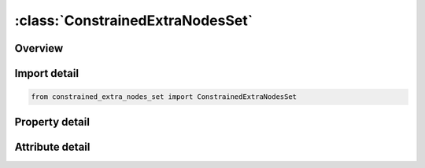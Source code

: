 





:class:`ConstrainedExtraNodesSet`
=================================


.. py:class:: constrained_extra_nodes_set.ConstrainedExtraNodesSet(**kwargs)

   Bases: :py:obj:`ansys.dyna.core.lib.keyword_base.KeywordBase`


   
   DYNA CONSTRAINED_EXTRA_NODES_SET keyword
















   ..
       !! processed by numpydoc !!


.. py:currentmodule:: ConstrainedExtraNodesSet

Overview
--------

.. tab-set::




   .. tab-item:: Properties

      .. list-table::
          :header-rows: 0
          :widths: auto

          * - :py:attr:`~pid`
            - Get or set the Part ID of rigid body to which the nodes will be added, see *PART.
          * - :py:attr:`~nsid`
            - Get or set the Node set ID of added nodes, see *SET_NODE.
          * - :py:attr:`~iflag`
            - Get or set the This flag is meaningful if and only if the inertia properties of the Part ID


   .. tab-item:: Attributes

      .. list-table::
          :header-rows: 0
          :widths: auto

          * - :py:attr:`~keyword`
            - 
          * - :py:attr:`~subkeyword`
            - 






Import detail
-------------

.. code-block:: python

    from constrained_extra_nodes_set import ConstrainedExtraNodesSet

Property detail
---------------

.. py:property:: pid
   :type: Optional[int]


   
   Get or set the Part ID of rigid body to which the nodes will be added, see *PART.
















   ..
       !! processed by numpydoc !!

.. py:property:: nsid
   :type: Optional[int]


   
   Get or set the Node set ID of added nodes, see *SET_NODE.
















   ..
       !! processed by numpydoc !!

.. py:property:: iflag
   :type: int


   
   Get or set the This flag is meaningful if and only if the inertia properties of the Part ID
   are defined in PART_INERTIA. If set to unity, the center-of-gravity, the
   translational mass, and the inertia matrix of the PID will be updated to reflect the
   merged nodal masses of the node or node set. If IFLAG is defaulted to zero, the merged nodes will not affect the properties defined in
   PART_INERTIA since it is assumed the properties already account for merged nodes.
















   ..
       !! processed by numpydoc !!



Attribute detail
----------------

.. py:attribute:: keyword
   :value: 'CONSTRAINED'


.. py:attribute:: subkeyword
   :value: 'EXTRA_NODES_SET'






